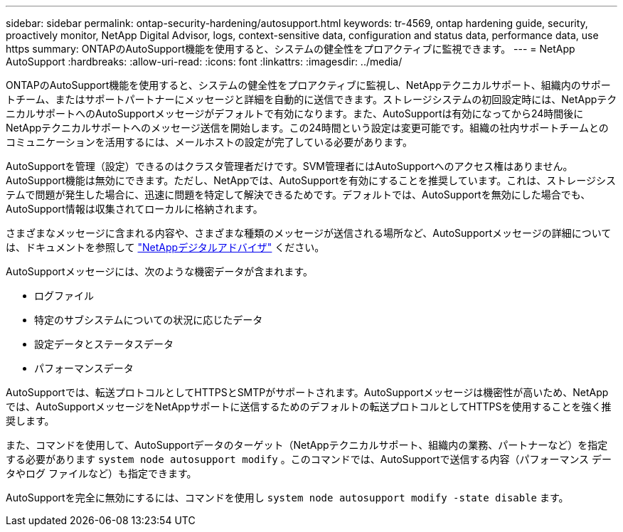 ---
sidebar: sidebar 
permalink: ontap-security-hardening/autosupport.html 
keywords: tr-4569, ontap hardening guide, security, proactively monitor, NetApp Digital Advisor, logs, context-sensitive data, configuration and status data, performance data, use https 
summary: ONTAPのAutoSupport機能を使用すると、システムの健全性をプロアクティブに監視できます。 
---
= NetApp AutoSupport
:hardbreaks:
:allow-uri-read: 
:icons: font
:linkattrs: 
:imagesdir: ../media/


[role="lead"]
ONTAPのAutoSupport機能を使用すると、システムの健全性をプロアクティブに監視し、NetAppテクニカルサポート、組織内のサポートチーム、またはサポートパートナーにメッセージと詳細を自動的に送信できます。ストレージシステムの初回設定時には、NetAppテクニカルサポートへのAutoSupportメッセージがデフォルトで有効になります。また、AutoSupportは有効になってから24時間後にNetAppテクニカルサポートへのメッセージ送信を開始します。この24時間という設定は変更可能です。組織の社内サポートチームとのコミュニケーションを活用するには、メールホストの設定が完了している必要があります。

AutoSupportを管理（設定）できるのはクラスタ管理者だけです。SVM管理者にはAutoSupportへのアクセス権はありません。AutoSupport機能は無効にできます。ただし、NetAppでは、AutoSupportを有効にすることを推奨しています。これは、ストレージシステムで問題が発生した場合に、迅速に問題を特定して解決できるためです。デフォルトでは、AutoSupportを無効にした場合でも、AutoSupport情報は収集されてローカルに格納されます。

さまざまなメッセージに含まれる内容や、さまざまな種類のメッセージが送信される場所など、AutoSupportメッセージの詳細については、ドキュメントを参照して link:https://activeiq.netapp.com/custom-dashboard/search["NetAppデジタルアドバイザ"^] ください。

AutoSupportメッセージには、次のような機密データが含まれます。

* ログファイル
* 特定のサブシステムについての状況に応じたデータ
* 設定データとステータスデータ
* パフォーマンスデータ


AutoSupportでは、転送プロトコルとしてHTTPSとSMTPがサポートされます。AutoSupportメッセージは機密性が高いため、NetAppでは、AutoSupportメッセージをNetAppサポートに送信するためのデフォルトの転送プロトコルとしてHTTPSを使用することを強く推奨します。

また、コマンドを使用して、AutoSupportデータのターゲット（NetAppテクニカルサポート、組織内の業務、パートナーなど）を指定する必要があります `system node autosupport modify` 。このコマンドでは、AutoSupportで送信する内容（パフォーマンス データやログ ファイルなど）も指定できます。

AutoSupportを完全に無効にするには、コマンドを使用し `system node autosupport modify -state disable` ます。
